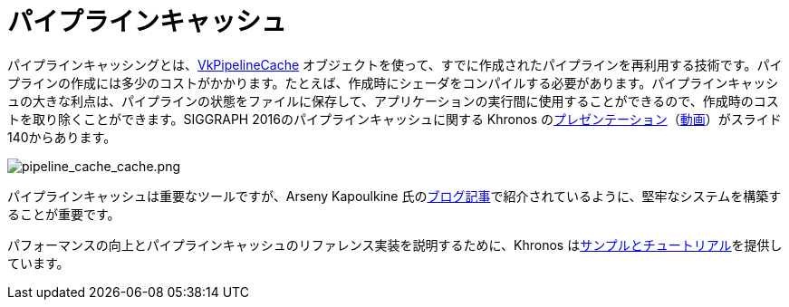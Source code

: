 // Copyright 2019-2022 The Khronos Group, Inc.
// SPDX-License-Identifier: CC-BY-4.0

ifndef::chapters[:chapters:]

[[pipeline-cache]]
= パイプラインキャッシュ

パイプラインキャッシングとは、link:https://www.khronos.org/registry/vulkan/specs/1.3/html/vkspec.html#VkPipelineCache[VkPipelineCache] オブジェクトを使って、すでに作成されたパイプラインを再利用する技術です。パイプラインの作成には多少のコストがかかります。たとえば、作成時にシェーダをコンパイルする必要があります。パイプラインキャッシュの大きな利点は、パイプラインの状態をファイルに保存して、アプリケーションの実行間に使用することができるので、作成時のコストを取り除くことができます。SIGGRAPH 2016のパイプラインキャッシュに関する Khronos のlink:https://www.khronos.org/assets/uploads/developers/library/2016-siggraph/3D-BOF-SIGGRAPH_Jul16.pdf[プレゼンテーション]（link:https://www.youtube.com/watch?v=owuJRPKIUAg&t=1045s[動画]）がスライド140からあります。

image::../../../chapters/images/pipeline_cache_cache.png[pipeline_cache_cache.png]

パイプラインキャッシュは重要なツールですが、Arseny Kapoulkine 氏のlink:https://zeux.io/2019/07/17/serializing-pipeline-cache/[ブログ記事]で紹介されているように、堅牢なシステムを構築することが重要です。

パフォーマンスの向上とパイプラインキャッシュのリファレンス実装を説明するために、Khronos はlink:https://github.com/KhronosGroup/Vulkan-Samples/tree/master/samples/performance/pipeline_cache[サンプルとチュートリアル]を提供しています。
